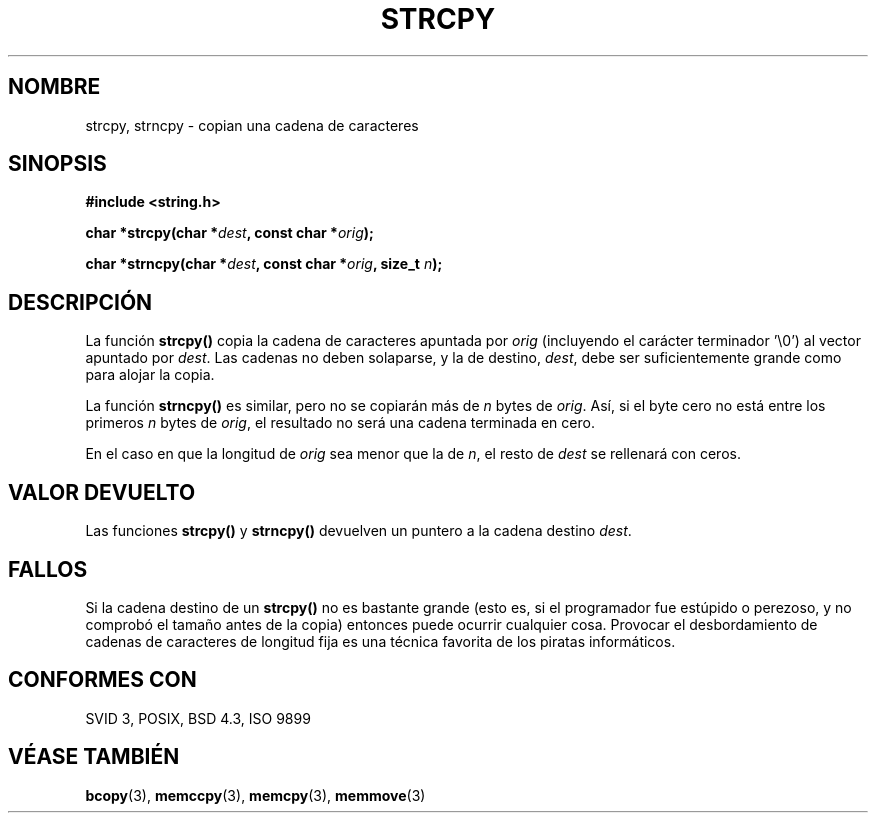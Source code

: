 .\" Copyright (C) 1993 David Metcalfe (david@prism.demon.co.uk)
.\"
.\" Permission is granted to make and distribute verbatim copies of this
.\" manual provided the copyright notice and this permission notice are
.\" preserved on all copies.
.\"
.\" Permission is granted to copy and distribute modified versions of this
.\" manual under the conditions for verbatim copying, provided that the
.\" entire resulting derived work is distributed under the terms of a
.\" permission notice identical to this one
.\" 
.\" Since the Linux kernel and libraries are constantly changing, this
.\" manual page may be incorrect or out-of-date.  The author(s) assume no
.\" responsibility for errors or omissions, or for damages resulting from
.\" the use of the information contained herein.  The author(s) may not
.\" have taken the same level of care in the production of this manual,
.\" which is licensed free of charge, as they might when working
.\" professionally.
.\" 
.\" Formatted or processed versions of this manual, if unaccompanied by
.\" the source, must acknowledge the copyright and authors of this work.
.\"
.\" References consulted:
.\"     Linux libc source code
.\"     Lewine's _POSIX Programmer's Guide_ (O'Reilly & Associates, 1991)
.\"     386BSD man pages
.\" Modified Sat Jul 24 18:06:49 1993 by Rik Faith (faith@cs.unc.edu)
.\" Modified Fri Aug 25 23:17:51 1995 by Andries Brouwer (aeb@cwi.nl)
.\" Modified Wed Dec 18 00:47:18 1996 by Andries Brouwer (aeb@cwi.nl)
.\"
.\" Translated into Spanish Wed Mar 11 09:51:23 CET 1998 by Gerardo
.\" Aburruzaga García <gerardo.aburruzaga@uca.es>
.\"
.TH STRCPY 3  "11 abril 1993" "GNU" "Manual del Programador de Linux"
.SH NOMBRE
strcpy, strncpy \- copian una cadena de caracteres
.SH SINOPSIS
.nf
.B #include <string.h>
.sp
.BI "char *strcpy(char *" dest ", const char *" orig );
.sp
.BI "char *strncpy(char *" dest ", const char *" orig ", size_t " n );
.fi
.SH DESCRIPCIÓN
La función \fBstrcpy()\fP copia la cadena de caracteres apuntada por \fIorig\fP
(incluyendo el carácter terminador '\\0') al vector apuntado por 
\fIdest\fP.  Las cadenas no deben solaparse, y la de destino, 
\fIdest\fP, debe ser suficientemente grande como para alojar la copia.
.PP
La función \fBstrncpy()\fP es similar, pero no se copiarán más de
\fIn\fP bytes de \fIorig\fP. Así, si el byte cero no está entre los primeros
\fIn\fP bytes de \fIorig\fP, el resultado no será una cadena terminada
en cero.
.PP
En el caso en que la longitud de
.I orig
sea menor que la de
.IR n ,
el resto de
.I dest
se rellenará con ceros.
.SH "VALOR DEVUELTO"
Las funciones \fBstrcpy()\fP y \fBstrncpy()\fP devuelven un puntero a
la cadena destino \fIdest\fP.
.SH FALLOS
Si la cadena destino de un \fBstrcpy()\fP no es bastante grande
(esto es, si el programador fue estúpido o perezoso, y no comprobó el
tamaño antes de la copia) entonces puede ocurrir cualquier cosa.
Provocar el desbordamiento de cadenas de caracteres de longitud fija
es una técnica favorita de los piratas informáticos.
.SH "CONFORMES CON"
SVID 3, POSIX, BSD 4.3, ISO 9899
.SH "VÉASE TAMBIÉN"
.BR bcopy "(3), " memccpy "(3), " memcpy "(3), " memmove (3)
